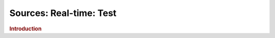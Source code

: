 .. meta::
    :author: Cask Data, Inc.
    :copyright: Copyright © 2015 Cask Data, Inc.

===============================
Sources: Real-time: Test 
===============================

.. rubric:: Introduction
